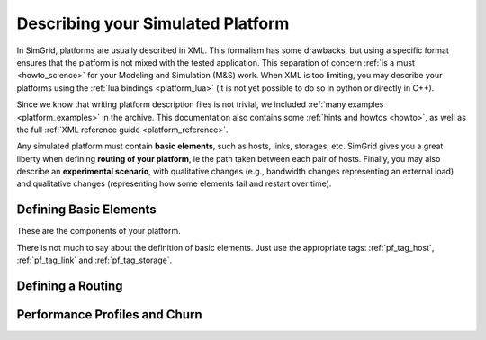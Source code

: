 .. _platform:

.. raw:: html

   <object id="TOC" data="graphical-toc.svg" width="100%" type="image/svg+xml"></object>
   <script>
   window.onload=function() { // Wait for the SVG to be loaded before changing it
     var elem=document.querySelector("#TOC").contentDocument.getElementById("PlatformBox")
     elem.style="opacity:0.93999999;fill:#ff0000;fill-opacity:0.1;stroke:#000000;stroke-width:0.35277778;stroke-linecap:round;stroke-linejoin:round;stroke-miterlimit:4;stroke-dasharray:none;stroke-dashoffset:0;stroke-opacity:1";
   }
   </script>
   <br/>
   <br/>

Describing your Simulated Platform
##################################

In SimGrid, platforms are usually described in XML. This formalism has
some drawbacks, but using a specific format ensures that the platform
is not mixed with the tested application. This separation of concern
:ref:`is a must <howto_science>` for your Modeling and Simulation (M&S)
work. When XML is too limiting, you may describe your platforms using
the :ref:`lua bindings <platform_lua>` (it is not yet possible to do so in
python or directly in C++).

Since we know that writing platform description files is not trivial,
we included :ref:`many examples <platform_examples>` in the archive. This
documentation also contains some :ref:`hints and howtos <howto>`, as well
as the full :ref:`XML reference guide <platform_reference>`.


Any simulated platform must contain **basic elements**, such as hosts,
links, storages, etc.  SimGrid gives you a great liberty when defining
**routing of your platform**, ie the path taken between each pair of
hosts.  Finally, you may also describe an **experimental scenario**,
with qualitative changes (e.g., bandwidth changes representing an
external load) and qualitative changes (representing how some elements
fail and restart over time).



Defining Basic Elements
***********************

These are the components of your platform.


There is not much to say about the definition of basic elements. Just
use the appropriate tags: :ref:`pf_tag_host`, :ref:`pf_tag_link` and
:ref:`pf_tag_storage`.

Defining a Routing
******************

Performance Profiles and Churn
******************************

..  LocalWords:  SimGrid
